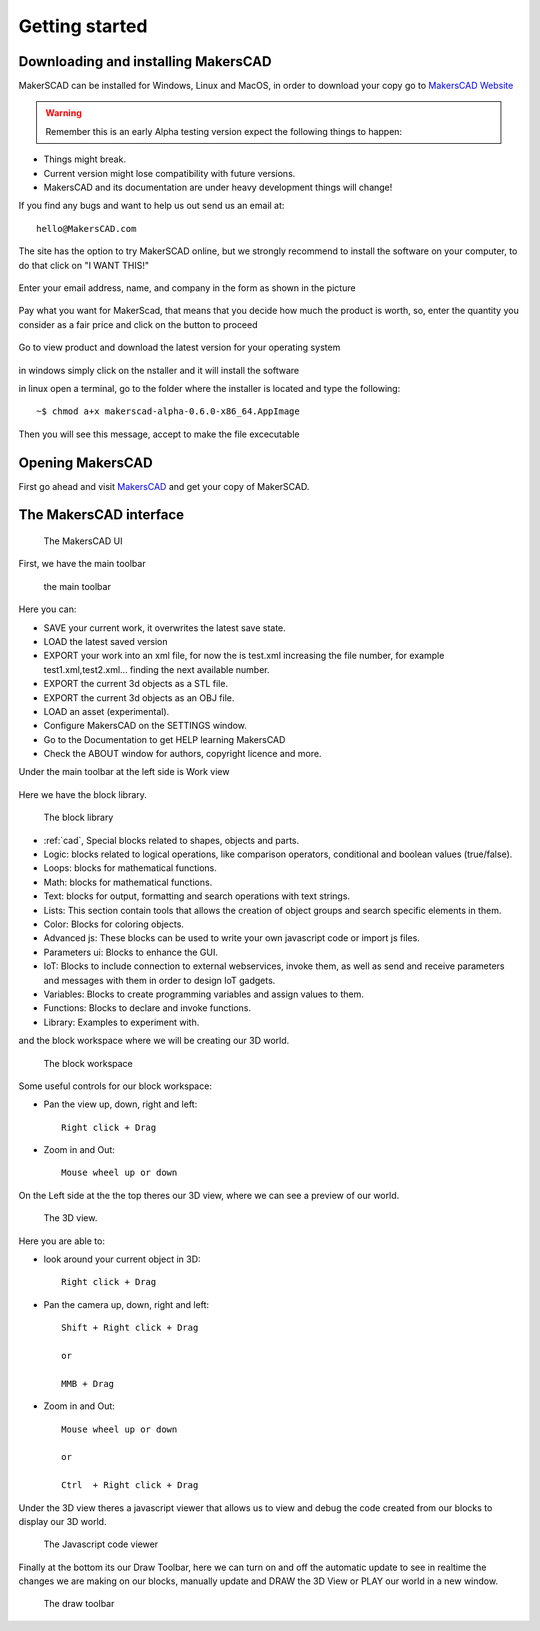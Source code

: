 .. _getting_started:


***************
Getting started
***************

.. _install:

Downloading and installing MakersCAD
=============================

MakerSCAD can be installed for Windows, Linux and MacOS, in order to download your copy go to `MakersCAD Website <http://MakersCAD.com/>`_

.. warning::
  Remember this is an early Alpha testing version expect the following things to happen:

* Things might break.
* Current version might lose compatibility with future versions.
* MakersCAD and its documentation are under heavy development things will change!

If you find any bugs and want to help us out send us an email at::

  hello@MakersCAD.com

The site has the option to try MakerSCAD online, but we strongly recommend to install the software on your computer, to do that click on "I WANT THIS!"

.. figure:: /_static/images/setup/makerscad_com.png

Enter your email address, name, and company in the form as shown in the picture

.. figure:: /_static/images/setup/iwantthis.png

Pay what you want for MakerScad, that means that you decide how much the product is worth, so, enter the quantity you consider as a fair price and click on the button to proceed

.. figure:: /_static/images/setup/makerscadregister.png

Go to view product and download the latest version for your operating system

.. figure:: /_static/images/setup/viewproduct.png

in windows simply click on the nstaller and it will install the software

in linux open a terminal, go to the folder where the installer is located and type the following: ::

	~$ chmod a+x makerscad-alpha-0.6.0-x86_64.AppImage

Then you will see this message, accept to make the file excecutable

.. figure:: /_static/images/setup/install.png

.. _opening:

Opening MakersCAD
=============================

First go ahead and visit `MakersCAD <http://MakersCAD.com/>`_ and get your copy of MakerSCAD.

.. _interface:

The MakersCAD interface
=============================

.. figure:: /_static/images/gettingstarted/ui.png

    The MakersCAD UI

First, we have the main toolbar

.. figure:: /_static/images/gettingstarted/maintoolbar.png

.. figure:: /_static/images/gettingstarted/maintoolbar1.png


   the main toolbar

Here you can:

* SAVE your current work, it overwrites the latest save state.
* LOAD the latest saved version
* EXPORT your work into an xml file, for now the is test.xml increasing the file number, for example test1.xml,test2.xml... finding the next available number.
* EXPORT the current 3d objects as a STL file.
* EXPORT the current 3d objects as an OBJ file.
* LOAD an asset (experimental).
* Configure MakersCAD on the SETTINGS window.
* Go to the Documentation to get HELP learning MakersCAD
* Check the ABOUT window for authors, copyright licence and more.

Under the main toolbar at the left side is Work view

.. figure:: /_static/images/gettingstarted/workview.png

Here we have the block library.

.. figure:: /_static/images/gettingstarted/library.png

    The block library

* :ref:`cad`, Special blocks related to shapes, objects and parts.
* Logic: blocks related to logical operations, like comparison operators, conditional and boolean values (true/false).
* Loops: blocks for mathematical functions.
* Math: blocks for mathematical functions.
* Text: blocks for output, formatting and search operations with text strings.
* Lists: This section contain tools that allows the creation of object groups and search specific elements in them. 
* Color: Blocks for coloring objects.
* Advanced js: These blocks can be used to write your own javascript code or import js files.
* Parameters ui: Blocks to enhance the GUI.
* IoT: Blocks to include connection to external webservices, invoke them, as well as send and receive parameters and messages with them in order to design IoT gadgets. 
* Variables: Blocks to create programming variables and assign values to them.
* Functions: Blocks to declare and invoke functions.
* Library: Examples to experiment with.

and the block workspace where we will be creating our 3D world.

.. figure:: /_static/images/gettingstarted/workspace.png

    The block workspace


Some useful controls for our block workspace:

* Pan the view up, down, right and left::

      Right click + Drag

* Zoom in and Out::

      Mouse wheel up or down


On the Left side at the the top theres our 3D view, where we can see a preview of our world.

.. figure:: /_static/images/gettingstarted/3dview.png

      The 3D view.

Here you are able to:

* look around your current object in 3D::

      Right click + Drag

* Pan the camera up, down, right and left::

      Shift + Right click + Drag

      or

      MMB + Drag

* Zoom in and Out::

      Mouse wheel up or down

      or

      Ctrl  + Right click + Drag

Under the 3D view theres a javascript viewer that allows us to view and debug the code created from our blocks to display our 3D world.

.. figure:: /_static/images/gettingstarted/jsviewer.png

    The Javascript code viewer

Finally at the bottom its our Draw Toolbar, here we can turn on and off the automatic update to see in realtime the changes we are making on our blocks, manually update and DRAW the 3D View or PLAY our world in a new window.

.. figure:: /_static/images/gettingstarted/draw.png

    The draw toolbar
